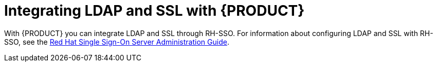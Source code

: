 [id='ldap-ssl-con']
= Integrating LDAP and SSL with {PRODUCT}

With {PRODUCT} you can integrate LDAP and SSL through RH-SSO. For information about configuring LDAP and SSL with RH-SSO, see the https://access.redhat.com/documentation/en-us/red_hat_single_sign-on/7.2/html-single/server_administration_guide/[Red Hat Single Sign-On Server Administration Guide].